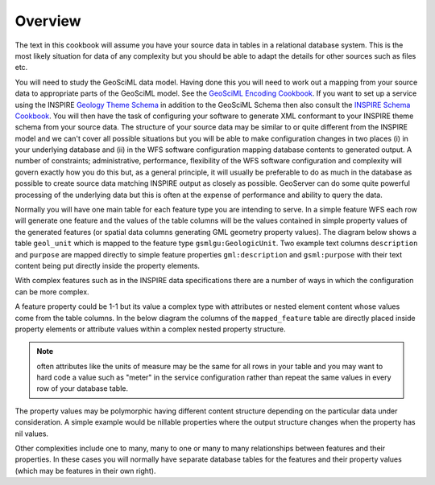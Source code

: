 Overview
========

The text in this cookbook will assume you have your source data in tables in a relational database system. This is the most likely situation for data of any complexity but you should be able to adapt the details for other sources such as files etc.

You will need to study the GeoSciML data model. Having done this you will need to work out a mapping from your source data to appropriate parts of the GeoSciML model. See the `GeoSciML Encoding Cookbook <http://onegeology.org/docs/technical/GeoSciML_Cookbook_1.3.pdf>`_.  If you want to set up a service using the INSPIRE `Geology Theme Schema <http://inspire.ec.europa.eu/schemas/ge-core/3.0/GeologyCore.xsd>`_ in addition to the GeoSciML Schema then also consult the `INSPIRE Schema Cookbook <https://themes.jrc.ec.europa.eu/file/view/67794/encoding-cookbook-for-original-inspire-schema-wfs-services>`_. You will then have the task of configuring your software to generate XML conformant to your INSPIRE theme schema from your source data. The structure of your source data may be similar to or quite different from the INSPIRE model and we can't cover all possible situations but you will be able to make configuration changes in two places (i) in your underlying database and (ii) in the WFS software configuration mapping database contents to generated output. A number of constraints; administrative, performance, flexibility of the WFS software configuration and complexity will govern exactly how you do this but, as a general principle, it will usually be preferable to do as much in the database as possible to create source data matching INSPIRE output as closely as possible. GeoServer can do some quite powerful processing of the underlying data but this is often at the expense of performance and ability to query the data.

Normally you will have one main table for each feature type you are intending to serve. In a simple feature WFS each row will generate one feature and the values of the table columns will be the values contained in simple property values of the generated features (or spatial data columns generating GML geometry property values). The diagram below shows a table ``geol_unit`` which is mapped to the feature type ``gsmlgu:GeologicUnit``. Two example text columns ``description`` and ``purpose`` are mapped directly to simple feature properties ``gml:description`` and ``gsml:purpose`` with their text content being put directly inside the property elements.

.. image:: images/simple_property_map.png

With complex features such as in the INSPIRE data specifications there are a number of ways in which the configuration can be more complex.

A feature property could be 1-1 but its value a complex type with attributes or nested element content whose values come from the table columns. In the below diagram the columns of the ``mapped_feature`` table are directly placed inside property elements or attribute values within a complex nested property structure. 

.. image:: images/complex_property_1-1_map.png

.. note:: often attributes like the units of measure may be the same for all rows in your table and you may want to hard code a value such as "meter" in the service configuration rather than repeat the same values in every row of your database table.

The property values may be polymorphic having different content structure depending on the particular data under consideration. A simple example would be nillable properties where the output structure changes when the property has nil values.

.. image:: images/nillable_property_map.png

Other complexities include one to many, many to one or many to many relationships between features and their properties. In these cases you will normally have separate database tables for the features and their property values (which may be features in their own right).
